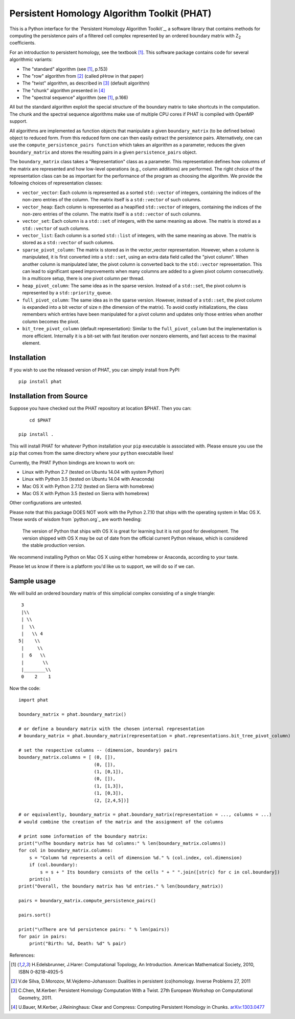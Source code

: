 Persistent Homology Algorithm Toolkit (PHAT)
============================================

This is a Python interface for the `Persistent Homology Algorithm Toolkit`_, a software library
that contains methods for computing the persistence pairs of a 
filtered cell complex represented by an ordered boundary matrix with Z\ :sub:`2` coefficients.

For an introduction to persistent homology, see the textbook [1]_. This software package
contains code for several algorithmic variants:

* The "standard" algorithm (see [1]_, p.153)
* The "row" algorithm from [2]_ (called pHrow in that paper)
* The "twist" algorithm, as described in [3]_ (default algorithm)
* The "chunk" algorithm presented in [4]_ 
* The "spectral sequence" algorithm (see [1]_, p.166)

All but the standard algorithm exploit the special structure of the boundary matrix
to take shortcuts in the computation. The chunk and the spectral sequence algorithms
make use of multiple CPU cores if PHAT is compiled with OpenMP support.

All algorithms are implemented as function objects that manipulate a given 
``boundary_matrix`` (to be defined below) object to reduced form. 
From this reduced form one can then easily extract the persistence pairs. 
Alternatively, one can use the ``compute_persistence_pairs function`` which takes an 
algorithm as a parameter, reduces the given ``boundary_matrix`` and stores the 
resulting pairs in a given ``persistence_pairs`` object.

The ``boundary_matrix`` class takes a "Representation" class as a parameter. 
This representation defines how columns of the matrix are represented and how 
low-level operations (e.g., column additions) are performed. The right choice of the 
representation class can be as important for the performance of the program as choosing
the algorithm. We provide the following choices of representation classes:

* ``vector_vector``: Each column is represented as a sorted ``std::vector`` of integers, containing the indices of the non-zero entries of the column. The matrix itself is a ``std::vector`` of such columns.
* ``vector_heap``: Each column is represented as a heapified ``std::vector`` of integers, containing the indices of the non-zero entries of the column. The matrix itself is a ``std::vector`` of such columns.
* ``vector_set``: Each column is a ``std::set`` of integers, with the same meaning as above. The matrix is stored as a ``std::vector`` of such columns.
* ``vector_list``: Each column is a sorted ``std::list`` of integers, with the same meaning as above. The matrix is stored as a ``std::vector`` of such columns.
* ``sparse_pivot_column``: The matrix is stored as in the vector_vector representation. However, when a column is manipulated, it is first  converted into a ``std::set``, using an extra data field called the "pivot column".  When another column is manipulated later, the pivot column is converted back to  the ``std::vector`` representation. This can lead to significant speed improvements when many columns  are added to a given pivot column consecutively. In a multicore setup, there is one pivot column per thread.
* ``heap_pivot_column``: The same idea as in the sparse version. Instead of a ``std::set``, the pivot column is represented by a ``std::priority_queue``. 
* ``full_pivot_column``: The same idea as in the sparse version. However, instead of a ``std::set``, the pivot column is expanded into a bit vector of size n (the dimension of the matrix). To avoid costly initializations, the class remembers which entries have been manipulated for a pivot column and updates only those entries when another column becomes the pivot.
* ``bit_tree_pivot_column`` (default representation): Similar to the ``full_pivot_column`` but the implementation is more efficient. Internally it is a bit-set with fast iteration over nonzero elements, and fast access to the maximal element. 

Installation
------------

If you wish to use the released version of PHAT, you can simply install from PyPI::

    pip install phat

Installation from Source
------------------------
Suppose you have checked out the PHAT repository at location $PHAT. Then you can::

	cd $PHAT

    pip install .

This will install PHAT for whatever Python installation your ``pip`` executable is associated with.
Please ensure you use the ``pip`` that comes from the same directory where your ``python`` executable lives!

Currently, the PHAT Python bindings are known to work on:

* Linux with Python 2.7 (tested on Ubuntu 14.04 with system Python)
* Linux with Python 3.5 (tested on Ubuntu 14.04 with Anaconda)
* Mac OS X with Python 2.7.12 (tested on Sierra with homebrew)
* Mac OS X with Python 3.5 (tested on Sierra with homebrew)

Other configurations are untested.

Please note that this package DOES NOT work with the Python 2.7.10 that ships with the operating
system in Mac OS X. These words of wisdom from `python.org`_ are worth heeding:

    The version of Python that ships with OS X is great for learning but it is not good for development.
    The version shipped with OS X may be out of date from the official current Python release,
    which is considered the stable production version.

We recommend installing Python on Mac OS X using either homebrew or Anaconda, according to your taste.

Please let us know if there is a platform you'd like us to support, we will do so if we can.

Sample usage
------------

We will build an ordered boundary matrix of this simplicial complex consisting of a single triangle::

     3
     |\\
     | \\
     |  \\
     |   \\ 4
    5|    \\
     |     \\
     |  6   \\
     |       \\
     |________\\
     0    2    1

Now the code::

    import phat

    boundary_matrix = phat.boundary_matrix()

    # or define a boundary matrix with the chosen internal representation
    # boundary_matrix = phat.boundary_matrix(representation = phat.representations.bit_tree_pivot_column)

    # set the respective columns -- (dimension, boundary) pairs
    boundary_matrix.columns = [ (0, []),
                                (0, []),
                                (1, [0,1]),
                                (0, []),
                                (1, [1,3]),
                                (1, [0,3]),
                                (2, [2,4,5])]

    # or equivalently, boundary_matrix = phat.boundary_matrix(representation = ..., columns = ...)
    # would combine the creation of the matrix and the assignment of the columns

    # print some information of the boundary matrix:
    print("\nThe boundary matrix has %d columns:" % len(boundary_matrix.columns))
    for col in boundary_matrix.columns:
        s = "Column %d represents a cell of dimension %d." % (col.index, col.dimension)
        if (col.boundary):
            s = s + " Its boundary consists of the cells " + " ".join([str(c) for c in col.boundary])
        print(s)
    print("Overall, the boundary matrix has %d entries." % len(boundary_matrix))

    pairs = boundary_matrix.compute_persistence_pairs()

    pairs.sort()

    print("\nThere are %d persistence pairs: " % len(pairs))
    for pair in pairs:
        print("Birth: %d, Death: %d" % pair)

References:

.. [1] H.Edelsbrunner, J.Harer: Computational Topology, An Introduction. American Mathematical Society, 2010, ISBN 0-8218-4925-5
.. [2] V.de Silva, D.Morozov, M.Vejdemo-Johansson: Dualities in persistent (co)homology. Inverse Problems 27, 2011
.. [3] C.Chen, M.Kerber: Persistent Homology Computation With a Twist. 27th European Workshop on Computational Geometry, 2011.
.. [4] U.Bauer, M.Kerber, J.Reininghaus: Clear and Compress: Computing Persistent Homology in Chunks. arXiv:1303.0477_
.. _arXiv:1303.0477: http://arxiv.org/pdf/1303.0477.pdf
.. _`Persistent Homology Algorithm Toolbox`: https://bitbucket.org/phat/phat-code
.. _`python.org`:http://docs.python-guide.org/en/latest/starting/install/osx/
